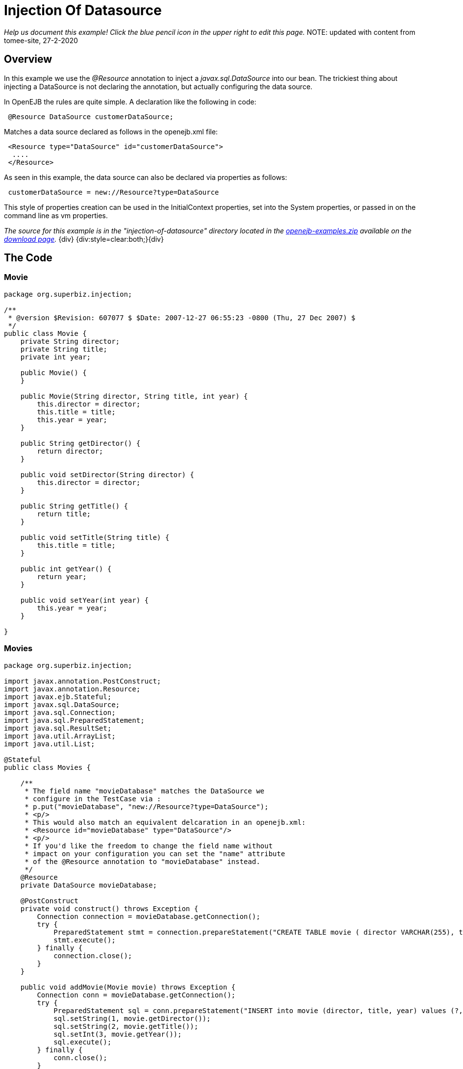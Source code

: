 = Injection Of Datasource
:index-group: DataSources
:jbake-type: page
:jbake-status: status=published

_Help us document this example! Click the blue pencil icon in the upper
right to edit this page._
NOTE: updated with content from tomee-site, 27-2-2020

== Overview

//reference in the original to http://www.youtube.com/v/g3lIPlegDJk, which seems to be a shockwave flash file that I can't access.

In this example we use the _@Resource_ annotation to inject a _javax.sql.DataSource_ into our bean.
The trickiest thing about injecting a DataSource is not declaring the annotation, but actually configuring the data source.

In OpenEJB the rules are quite simple.
A declaration like the following in code:

[source,java]
----
 @Resource DataSource customerDataSource;
----

Matches a data source declared as follows in the openejb.xml file:

[source,xml]
----
 <Resource type="DataSource" id="customerDataSource">
  ....
 </Resource>
----

As seen in this example, the data source can also be declared via properties as follows:

[source,properties]
----
 customerDataSource = new://Resource?type=DataSource
----

This style of properties creation can be used in the InitialContext properties, set into the System properties, or passed in on the command line as vm properties.

_The source for this example is in the "injection-of-datasource" directory located in the xref:openejb:download.adoc[openejb-examples.zip]  available on the http://tomee.apache.org/downloads.html[download page]._ \{div} {div:style=clear:both;}\{div}



== The Code

=== Movie

[source,java]
----
package org.superbiz.injection;

/**
 * @version $Revision: 607077 $ $Date: 2007-12-27 06:55:23 -0800 (Thu, 27 Dec 2007) $
 */
public class Movie {
    private String director;
    private String title;
    private int year;

    public Movie() {
    }

    public Movie(String director, String title, int year) {
        this.director = director;
        this.title = title;
        this.year = year;
    }

    public String getDirector() {
        return director;
    }

    public void setDirector(String director) {
        this.director = director;
    }

    public String getTitle() {
        return title;
    }

    public void setTitle(String title) {
        this.title = title;
    }

    public int getYear() {
        return year;
    }

    public void setYear(int year) {
        this.year = year;
    }

}
----

=== Movies

[source,java]
----
package org.superbiz.injection;

import javax.annotation.PostConstruct;
import javax.annotation.Resource;
import javax.ejb.Stateful;
import javax.sql.DataSource;
import java.sql.Connection;
import java.sql.PreparedStatement;
import java.sql.ResultSet;
import java.util.ArrayList;
import java.util.List;

@Stateful
public class Movies {

    /**
     * The field name "movieDatabase" matches the DataSource we
     * configure in the TestCase via :
     * p.put("movieDatabase", "new://Resource?type=DataSource");
     * <p/>
     * This would also match an equivalent delcaration in an openejb.xml:
     * <Resource id="movieDatabase" type="DataSource"/>
     * <p/>
     * If you'd like the freedom to change the field name without
     * impact on your configuration you can set the "name" attribute
     * of the @Resource annotation to "movieDatabase" instead.
     */
    @Resource
    private DataSource movieDatabase;

    @PostConstruct
    private void construct() throws Exception {
        Connection connection = movieDatabase.getConnection();
        try {
            PreparedStatement stmt = connection.prepareStatement("CREATE TABLE movie ( director VARCHAR(255), title VARCHAR(255), year integer)");
            stmt.execute();
        } finally {
            connection.close();
        }
    }

    public void addMovie(Movie movie) throws Exception {
        Connection conn = movieDatabase.getConnection();
        try {
            PreparedStatement sql = conn.prepareStatement("INSERT into movie (director, title, year) values (?, ?, ?)");
            sql.setString(1, movie.getDirector());
            sql.setString(2, movie.getTitle());
            sql.setInt(3, movie.getYear());
            sql.execute();
        } finally {
            conn.close();
        }
    }

    public void deleteMovie(Movie movie) throws Exception {
        Connection conn = movieDatabase.getConnection();
        try {
            PreparedStatement sql = conn.prepareStatement("DELETE from movie where director = ? AND title = ? AND year = ?");
            sql.setString(1, movie.getDirector());
            sql.setString(2, movie.getTitle());
            sql.setInt(3, movie.getYear());
            sql.execute();
        } finally {
            conn.close();
        }
    }

    public List<Movie> getMovies() throws Exception {
        ArrayList<Movie> movies = new ArrayList<Movie>();
        Connection conn = movieDatabase.getConnection();
        try {
            PreparedStatement sql = conn.prepareStatement("SELECT director, title, year from movie");
            ResultSet set = sql.executeQuery();
            while (set.next()) {
                Movie movie = new Movie();
                movie.setDirector(set.getString("director"));
                movie.setTitle(set.getString("title"));
                movie.setYear(set.getInt("year"));
                movies.add(movie);
            }
        } finally {
            conn.close();
        }
        return movies;
    }
}
----

== Writing a unit test for the example

=== MoviesTest

[source,java]
----
package org.superbiz.injection;

import junit.framework.TestCase;

import javax.ejb.embeddable.EJBContainer;
import javax.naming.Context;
import java.util.List;
import java.util.Properties;

//START SNIPPET: code
public class MoviesTest extends TestCase {

    public void test() throws Exception {

        Properties p = new Properties();
        p.put("movieDatabase", "new://Resource?type=DataSource");
        p.put("movieDatabase.JdbcDriver", "org.hsqldb.jdbcDriver");
        p.put("movieDatabase.JdbcUrl", "jdbc:hsqldb:mem:moviedb");

        Context context = EJBContainer.createEJBContainer(p).getContext();

        Movies movies = (Movies) context.lookup("java:global/injection-of-datasource/Movies");

        movies.addMovie(new Movie("Quentin Tarantino", "Reservoir Dogs", 1992));
        movies.addMovie(new Movie("Joel Coen", "Fargo", 1996));
        movies.addMovie(new Movie("Joel Coen", "The Big Lebowski", 1998));

        List<Movie> list = movies.getMovies();
        assertEquals("List.size()", 3, list.size());

        for (Movie movie : list) {
            movies.deleteMovie(movie);
        }

        assertEquals("Movies.getMovies()", 0, movies.getMovies().size());
    }
}
----

Note in the above test code the following lines:

[source,java]
----
 p.put("movieDatabase", "new://Resource?type=DataSource");
 p.put("movieDatabase.JdbcDriver", "org.hsqldb.jdbcDriver");
 p.put("movieDatabase.JdbcUrl", "jdbc:hsqldb:mem:moviedb");
----

As mentioned these actually create and configure the data source.
When OpenEJB boots up, these properties will get read and executed allowing you to keep all the configuration required to run your tests right in the test case itself.
No need to keep dozens of openejb.xml config files in your projects or try and create one big configuration that might end up loading a lot of unneeded containers and resources.

In your production system you can place the properties into the OPENEJB_HOME/conf/system.properties file or add them to your OPENEJB_HOME/conf/openejb.xml with a declaration like so:

[source,xml]
----
 <Resource type="DataSource" id="movieDatabase">
  JdbcDriver = org.hsqldb.jdbcDriver
  JdbcUrl = jdbc:hsqldb:mem:moviedb
 </Resource>
----

== Running

Running the example is fairly simple.
In the "injection-of-datasource" directory of the xref:openejb:download.adoc[examples zip] , just run:

[source,console]
----
$ mvn clean install
----

Which should create output like the following.

[source,console]
----
-------------------------------------------------------
 T E S T S
-------------------------------------------------------
Running org.superbiz.injection.MoviesTest
Apache OpenEJB 4.0.0-beta-1    build: 20111002-04:06
http://tomee.apache.org/
INFO - openejb.home = /Users/dblevins/examples/injection-of-datasource
INFO - openejb.base = /Users/dblevins/examples/injection-of-datasource
INFO - Using 'javax.ejb.embeddable.EJBContainer=true'
INFO - Configuring Service(id=Default Security Service, type=SecurityService, provider-id=Default Security Service)
INFO - Configuring Service(id=Default Transaction Manager, type=TransactionManager, provider-id=Default Transaction Manager)
INFO - Configuring Service(id=movieDatabase, type=Resource, provider-id=Default JDBC Database)
INFO - Found EjbModule in classpath: /Users/dblevins/examples/injection-of-datasource/target/classes
INFO - Beginning load: /Users/dblevins/examples/injection-of-datasource/target/classes
INFO - Configuring enterprise application: /Users/dblevins/examples/injection-of-datasource
WARN - Method 'lookup' is not available for 'javax.annotation.Resource'. Probably using an older Runtime.
INFO - Configuring Service(id=Default Stateful Container, type=Container, provider-id=Default Stateful Container)
INFO - Auto-creating a container for bean Movies: Container(type=STATEFUL, id=Default Stateful Container)
INFO - Auto-linking resource-ref 'java:comp/env/org.superbiz.injection.Movies/movieDatabase' in bean Movies to Resource(id=movieDatabase)
INFO - Configuring Service(id=Default Managed Container, type=Container, provider-id=Default Managed Container)
INFO - Auto-creating a container for bean org.superbiz.injection.MoviesTest: Container(type=MANAGED, id=Default Managed Container)
INFO - Enterprise application "/Users/dblevins/examples/injection-of-datasource" loaded.
INFO - Assembling app: /Users/dblevins/examples/injection-of-datasource
INFO - Jndi(name="java:global/injection-of-datasource/Movies!org.superbiz.injection.Movies")
INFO - Jndi(name="java:global/injection-of-datasource/Movies")
INFO - Jndi(name="java:global/EjbModule1508028338/org.superbiz.injection.MoviesTest!org.superbiz.injection.MoviesTest")
INFO - Jndi(name="java:global/EjbModule1508028338/org.superbiz.injection.MoviesTest")
INFO - Created Ejb(deployment-id=Movies, ejb-name=Movies, container=Default Stateful Container)
INFO - Created Ejb(deployment-id=org.superbiz.injection.MoviesTest, ejb-name=org.superbiz.injection.MoviesTest, container=Default Managed Container)
INFO - Started Ejb(deployment-id=Movies, ejb-name=Movies, container=Default Stateful Container)
INFO - Started Ejb(deployment-id=org.superbiz.injection.MoviesTest, ejb-name=org.superbiz.injection.MoviesTest, container=Default Managed Container)
INFO - Deployed Application(path=/Users/dblevins/examples/injection-of-datasource)
Tests run: 1, Failures: 0, Errors: 0, Skipped: 0, Time elapsed: 1.276 sec

Results :

Tests run: 1, Failures: 0, Errors: 0, Skipped: 0
----
